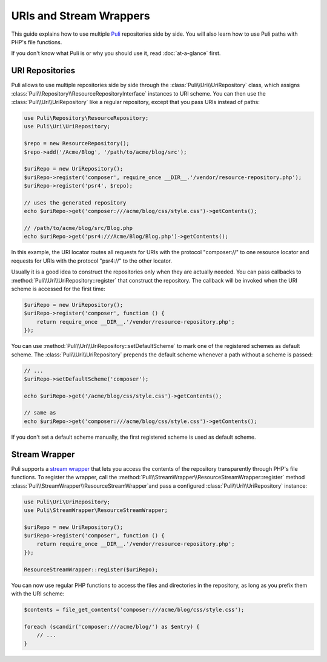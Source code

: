 URIs and Stream Wrappers
========================

This guide explains how to use multiple Puli_ repositories side by side. You
will also learn how to use Puli paths with PHP's file functions.

If you don't know what Puli is or why you should use it, read :doc:`at-a-glance`
first.

URI Repositories
----------------

Puli allows to use multiple repositories side by side through the
:class:`Puli\\Uri\\UriRepository` class, which assigns
:class:`Puli\\Repository\\ResourceRepositoryInterface` instances to URI scheme.
You can then use the :class:`Puli\\Uri\\UriRepository` like a regular repository,
except that you pass URIs instead of paths:

.. code-block:: php

    use Puli\Repository\ResourceRepository;
    use Puli\Uri\UriRepository;

    $repo = new ResourceRepository();
    $repo->add('/Acme/Blog', '/path/to/acme/blog/src');

    $uriRepo = new UriRepository();
    $uriRepo->register('composer', require_once __DIR__.'/vendor/resource-repository.php');
    $uriRepo->register('psr4', $repo);

    // uses the generated repository
    echo $uriRepo->get('composer:///acme/blog/css/style.css')->getContents();

    // /path/to/acme/blog/src/Blog.php
    echo $uriRepo->get('psr4:///Acme/Blog/Blog.php')->getContents();

In this example, the URI locator routes all requests for URIs with the
protocol "composer://" to one resource locator and requests for URIs with the
protocol "psr4://" to the other locator.

Usually it is a good idea to construct the repositories only when they are
actually needed. You can pass callbacks to
:method:`Puli\\Uri\\UriRepository::register` that construct the repository.
The callback will be invoked when the URI scheme is accessed for the first
time:

.. code-block:: php

    $uriRepo = new UriRepository();
    $uriRepo->register('composer', function () {
        return require_once __DIR__.'/vendor/resource-repository.php';
    });

You can use :method:`Puli\\Uri\\UriRepository::setDefaultScheme` to mark one
of the registered schemes as default scheme. The
:class:`Puli\\Uri\\UriRepository` prepends the default scheme whenever a path
without a scheme is passed:

.. code-block:: php

    // ...
    $uriRepo->setDefaultScheme('composer');

    echo $uriRepo->get('/acme/blog/css/style.css')->getContents();

    // same as
    echo $uriRepo->get('composer:///acme/blog/css/style.css')->getContents();

If you don't set a default scheme manually, the first registered scheme is used
as default scheme.

Stream Wrapper
--------------

Puli supports a `stream wrapper`_ that lets you access the contents of the
repository transparently through PHP's file functions. To register the wrapper,
call the :method:`Puli\\StreamWrapper\\ResourceStreamWrapper::register` method
:class:`Puli\\StreamWrapper\\ResourceStreamWrapper`and pass a configured
:class:`Puli\\Uri\\UriRepository` instance:

.. code-block:: php

    use Puli\Uri\UriRepository;
    use Puli\StreamWrapper\ResourceStreamWrapper;

    $uriRepo = new UriRepository();
    $uriRepo->register('composer', function () {
        return require_once __DIR__.'/vendor/resource-repository.php';
    });

    ResourceStreamWrapper::register($uriRepo);

You can now use regular PHP functions to access the files and directories in
the repository, as long as you prefix them with the URI scheme:

.. code-block:: php

    $contents = file_get_contents('composer:///acme/blog/css/style.css');

    foreach (scandir('composer:///acme/blog/') as $entry) {
        // ...
    }

.. _Puli: https://github.com/puli/puli
.. _stream wrapper: http://php.net/manual/en/intro.stream.php
